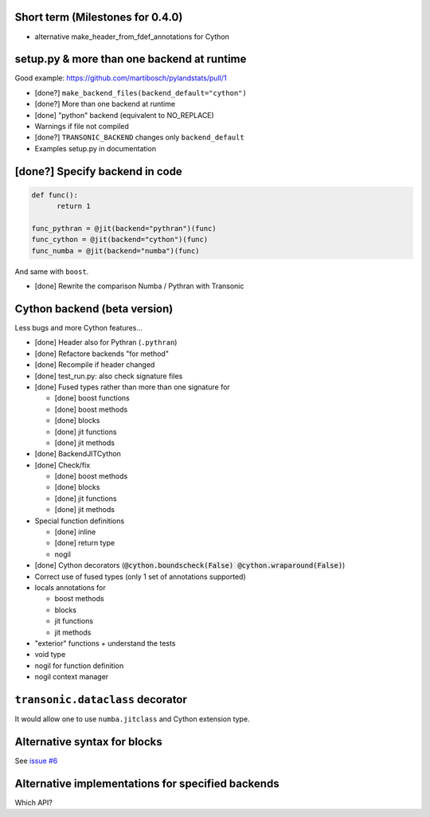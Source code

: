 Short term (Milestones for 0.4.0)
---------------------------------

- alternative make_header_from_fdef_annotations for Cython


setup.py & more than one backend at runtime
-------------------------------------------

Good example: https://github.com/martibosch/pylandstats/pull/1

- [done?] ``make_backend_files(backend_default="cython")``
- [done?] More than one backend at runtime
- [done] "python" backend (equivalent to NO_REPLACE)
- Warnings if file not compiled
- [done?] ``TRANSONIC_BACKEND`` changes only ``backend_default``
- Examples setup.py in documentation


[done?] Specify backend in code
-------------------------------

.. code:: python

  def func():
        return 1

  func_pythran = @jit(backend="pythran")(func)
  func_cython = @jit(backend="cython")(func)
  func_numba = @jit(backend="numba")(func)

And same with ``boost``.

- [done] Rewrite the comparison Numba / Pythran with Transonic

Cython backend (beta version)
-----------------------------

Less bugs and more Cython features...

- [done] Header also for Pythran (``.pythran``)
- [done] Refactore backends "for method"
- [done] Recompile if header changed
- [done] test_run.py: also check signature files
- [done] Fused types rather than more than one signature for

  * [done] boost functions
  * [done] boost methods
  * [done] blocks
  * [done] jit functions
  * [done] jit methods

- [done] BackendJITCython

- [done] Check/fix

  * [done] boost methods
  * [done] blocks
  * [done] jit functions
  * [done] jit methods

- Special function definitions

  * [done] inline
  * [done] return type
  * nogil

- [done] Cython decorators (:code:`@cython.boundscheck(False)
  @cython.wraparound(False)`)

- Correct use of fused types (only 1 set of annotations supported)

- locals annotations for

  * boost methods
  * blocks
  * jit functions
  * jit methods

- "exterior" functions + understand the tests

- void type

- nogil for function definition

- nogil context manager

``transonic.dataclass`` decorator
---------------------------------

It would allow one to use ``numba.jitclass`` and Cython extension type.

Alternative syntax for blocks
-----------------------------

See `issue #6 <https://bitbucket.org/fluiddyn/transonic/issues/6>`_

Alternative implementations for specified backends
--------------------------------------------------

Which API?
